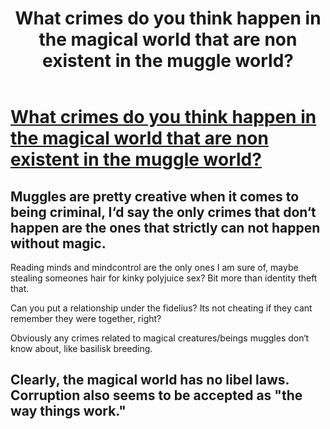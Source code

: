 #+TITLE: What crimes do you think happen in the magical world that are non existent in the muggle world?

* [[https://www.reddit.com/r/HPfanfiction/comments/e2cuai/what_crimes_that_happen_in_the_muggle_world_do/][What crimes do you think happen in the magical world that are non existent in the muggle world?]]
:PROPERTIES:
:Author: 15_Redstones
:Score: 6
:DateUnix: 1574858918.0
:DateShort: 2019-Nov-27
:FlairText: Discussion
:END:

** Muggles are pretty creative when it comes to being criminal, I‘d say the only crimes that don‘t happen are the ones that strictly can not happen without magic.

Reading minds and mindcontrol are the only ones I am sure of, maybe stealing someones hair for kinky polyjuice sex? Bit more than identity theft that.

Can you put a relationship under the fidelius? Its not cheating if they cant remember they were together, right?

Obviously any crimes related to magical creatures/beings muggles don‘t know about, like basilisk breeding.
:PROPERTIES:
:Author: twelveplusone
:Score: 7
:DateUnix: 1574882641.0
:DateShort: 2019-Nov-27
:END:


** Clearly, the magical world has no libel laws. Corruption also seems to be accepted as "the way things work."
:PROPERTIES:
:Author: JennaSayquah
:Score: 4
:DateUnix: 1574890818.0
:DateShort: 2019-Nov-28
:END:
